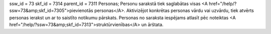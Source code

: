 ssw_id = 73skf_id = 7314parent_id = 7311Personas;Personu sarakstā tiek saglabātas visas <A href="/help/?ssw=73&amp;skf_id=7305">pievienotās personas</A>. Aktivizējot konkrētas personas vārdu vai uzvārdu, tiek atvērts personas ierakst un ar to saistīto notikumu pārskats. Personas no saraksta iespējams atlasīt pēc noteiktas <A href="/help/?ssw=73&amp;skf_id=7313">struktūrvienības</A> un ārštata.
